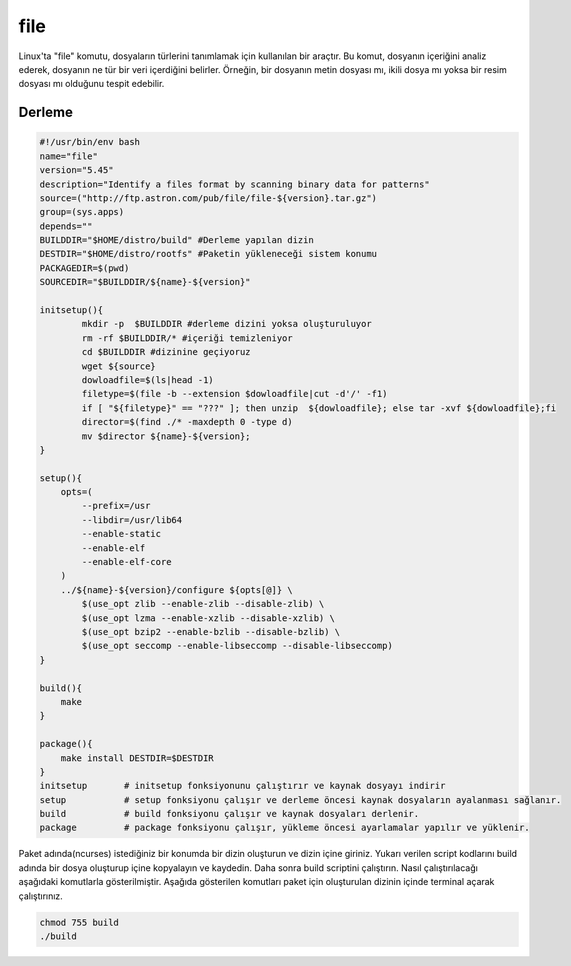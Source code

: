 file
++++

Linux'ta "file" komutu, dosyaların türlerini tanımlamak için kullanılan bir araçtır. Bu komut, dosyanın içeriğini analiz ederek, dosyanın ne tür bir veri içerdiğini belirler. Örneğin, bir dosyanın metin dosyası mı, ikili dosya mı yoksa bir resim dosyası mı olduğunu tespit edebilir.

Derleme
--------

.. code-block:: shell
	
	#!/usr/bin/env bash
	name="file"
	version="5.45"
	description="Identify a files format by scanning binary data for patterns"
	source=("http://ftp.astron.com/pub/file/file-${version}.tar.gz")
	group=(sys.apps)
	depends=""
	BUILDDIR="$HOME/distro/build" #Derleme yapılan dizin
	DESTDIR="$HOME/distro/rootfs" #Paketin yükleneceği sistem konumu
	PACKAGEDIR=$(pwd)
	SOURCEDIR="$BUILDDIR/${name}-${version}"

	initsetup(){
		mkdir -p  $BUILDDIR #derleme dizini yoksa oluşturuluyor
		rm -rf $BUILDDIR/* #içeriği temizleniyor
		cd $BUILDDIR #dizinine geçiyoruz
		wget ${source}
		dowloadfile=$(ls|head -1)
		filetype=$(file -b --extension $dowloadfile|cut -d'/' -f1)
		if [ "${filetype}" == "???" ]; then unzip  ${dowloadfile}; else tar -xvf ${dowloadfile};fi
		director=$(find ./* -maxdepth 0 -type d)
		mv $director ${name}-${version};
	}

	setup(){
	    opts=(
	    	--prefix=/usr
		--libdir=/usr/lib64
		--enable-static
		--enable-elf
		--enable-elf-core
	    )
	    ../${name}-${version}/configure ${opts[@]} \
		$(use_opt zlib --enable-zlib --disable-zlib) \
		$(use_opt lzma --enable-xzlib --disable-xzlib) \
		$(use_opt bzip2 --enable-bzlib --disable-bzlib) \
		$(use_opt seccomp --enable-libseccomp --disable-libseccomp)
	}

	build(){
	    make
	}

	package(){
	    make install DESTDIR=$DESTDIR
	}
	initsetup       # initsetup fonksiyonunu çalıştırır ve kaynak dosyayı indirir
	setup           # setup fonksiyonu çalışır ve derleme öncesi kaynak dosyaların ayalanması sağlanır.
	build           # build fonksiyonu çalışır ve kaynak dosyaları derlenir.
	package         # package fonksiyonu çalışır, yükleme öncesi ayarlamalar yapılır ve yüklenir.


Paket adında(ncurses) istediğiniz bir konumda bir dizin oluşturun ve dizin içine giriniz. Yukarı verilen script kodlarını build adında bir dosya oluşturup içine kopyalayın ve kaydedin. Daha sonra build scriptini çalıştırın. Nasıl çalıştırılacağı aşağıdaki komutlarla gösterilmiştir. Aşağıda gösterilen komutları paket için oluşturulan dizinin içinde terminal açarak çalıştırınız.


.. code-block:: shell
	
	chmod 755 build
	./build
  
.. raw:: pdf

   PageBreak



